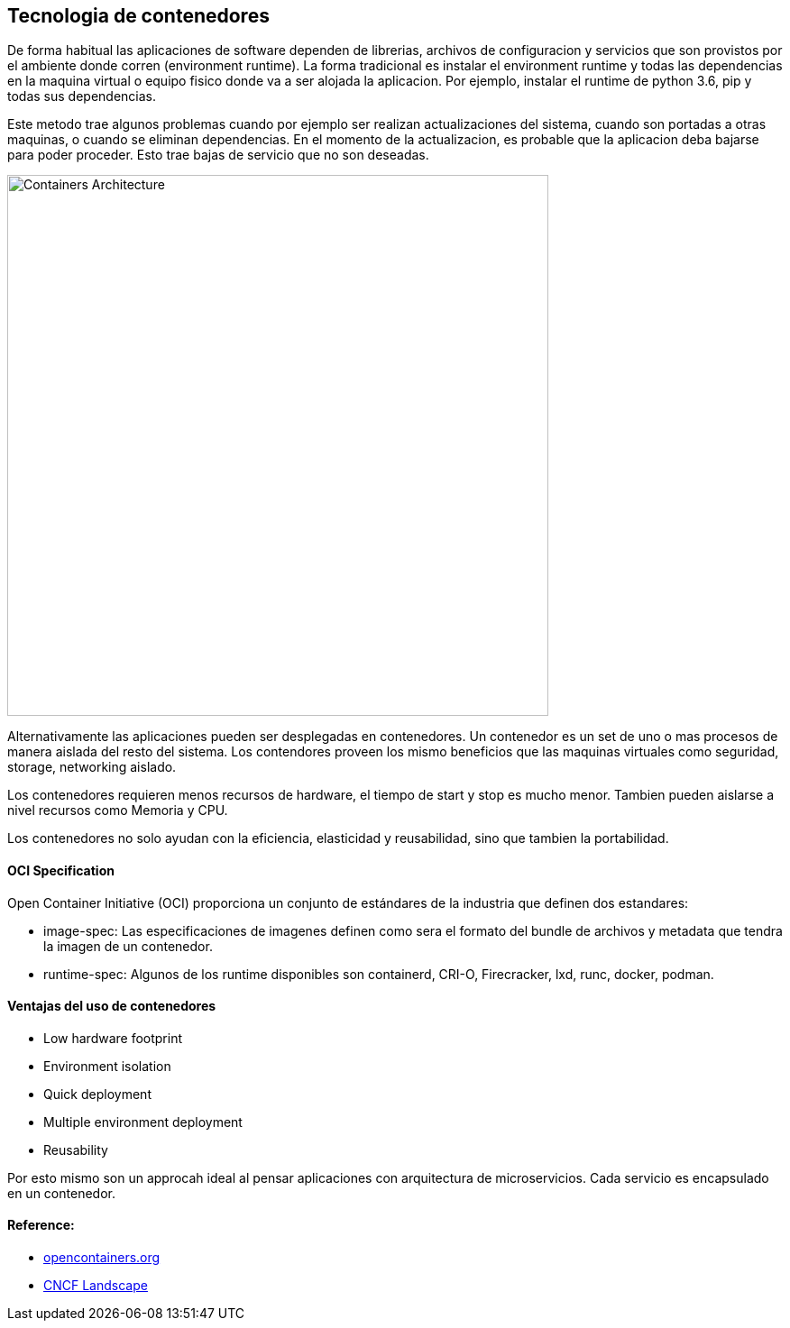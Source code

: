 ## Tecnologia de contenedores

De forma habitual las aplicaciones de software dependen de librerias, archivos de configuracion y servicios que son provistos por el ambiente donde corren (environment runtime). La forma tradicional es instalar el environment runtime y todas las dependencias en la maquina virtual o equipo fisico donde va a ser alojada la aplicacion. Por ejemplo, instalar el runtime de python 3.6, pip y todas sus dependencias.

Este metodo trae algunos problemas cuando por ejemplo ser realizan actualizaciones del sistema, cuando son portadas a otras maquinas, o cuando se eliminan dependencias. En el momento de la actualizacion, es probable que la aplicacion deba bajarse para poder proceder. Esto trae bajas de servicio que no son deseadas.

image::https://raw.githubusercontent.com/gonzaloacosta/workshop-containers/master/images/containers-1.png[Containers Architecture, width=600]

Alternativamente las aplicaciones pueden ser desplegadas en contenedores. Un contenedor es un set de uno o mas procesos de manera aislada del resto del sistema. Los contendores proveen los mismo beneficios que las maquinas virtuales como seguridad, storage, networking aislado.

Los contenedores requieren menos recursos de hardware, el tiempo de start y stop es mucho menor. Tambien pueden aislarse a nivel recursos como Memoria y CPU.

Los contenedores no solo ayudan con la eficiencia, elasticidad y reusabilidad, sino que tambien la portabilidad. 

#### OCI Specification
Open Container Initiative (OCI) proporciona un conjunto de estándares de la industria que definen dos estandares:

- image-spec: Las especificaciones de imagenes definen como sera el formato del bundle de archivos y metadata que tendra la imagen de un contenedor. 
- runtime-spec: Algunos de los runtime disponibles son containerd, CRI-O, Firecracker, lxd, runc, docker, podman.


#### Ventajas del uso de contenedores
- Low hardware footprint
- Environment isolation
- Quick deployment 
- Multiple environment deployment
- Reusability

Por esto mismo son un approcah ideal al pensar aplicaciones con arquitectura de microservicios. Cada servicio es encapsulado en un contenedor.

#### Reference:
- https://opencontainers.org/[opencontainers.org]
- https://landscape.cncf.io/category=container-runtime&format=card-mode&grouping=category[CNCF Landscape]